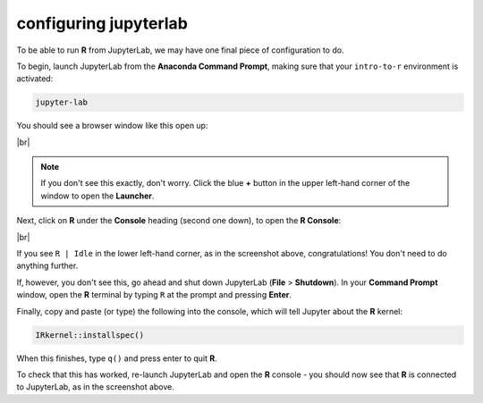 configuring jupyterlab
=======================

To be able to run **R** from JupyterLab, we may have one final piece of configuration to do.

To begin, launch JupyterLab from the **Anaconda Command Prompt**, making sure that your ``intro-to-r`` environment is
activated:

.. code-block:: text

    jupyter-lab

You should see a browser window like this open up:

.. image:: img/jupyterlab_open.png
    :width: 720
    :align: center
    :alt: jupyterlab open in a browser window

|br|

.. note::

    If you don't see this exactly, don't worry. Click the blue **+** button in the upper left-hand corner of the window
    to open the **Launcher**.

Next, click on **R** under the **Console** heading (second one down), to open the **R Console**:

.. image:: img/r_console.png
    :width: 720
    :align: center
    :alt: jupyterlab open in a browser window

|br|

If you see ``R | Idle`` in the lower left-hand corner, as in the screenshot above, congratulations! You don't need to
do anything further.

If, however, you don't see this, go ahead and shut down JupyterLab (**File** > **Shutdown**). In your **Command Prompt**
window, open the **R** terminal by typing ``R`` at the prompt and pressing **Enter**.

Finally, copy and paste (or type) the following into the console, which will tell Jupyter about the **R** kernel:

.. code-block:: r

    IRkernel::installspec()

When this finishes, type ``q()`` and press enter to quit **R**.

To check that this has worked, re-launch JupyterLab and open the **R** console - you should now see that **R** is
connected to JupyterLab, as in the screenshot above.
